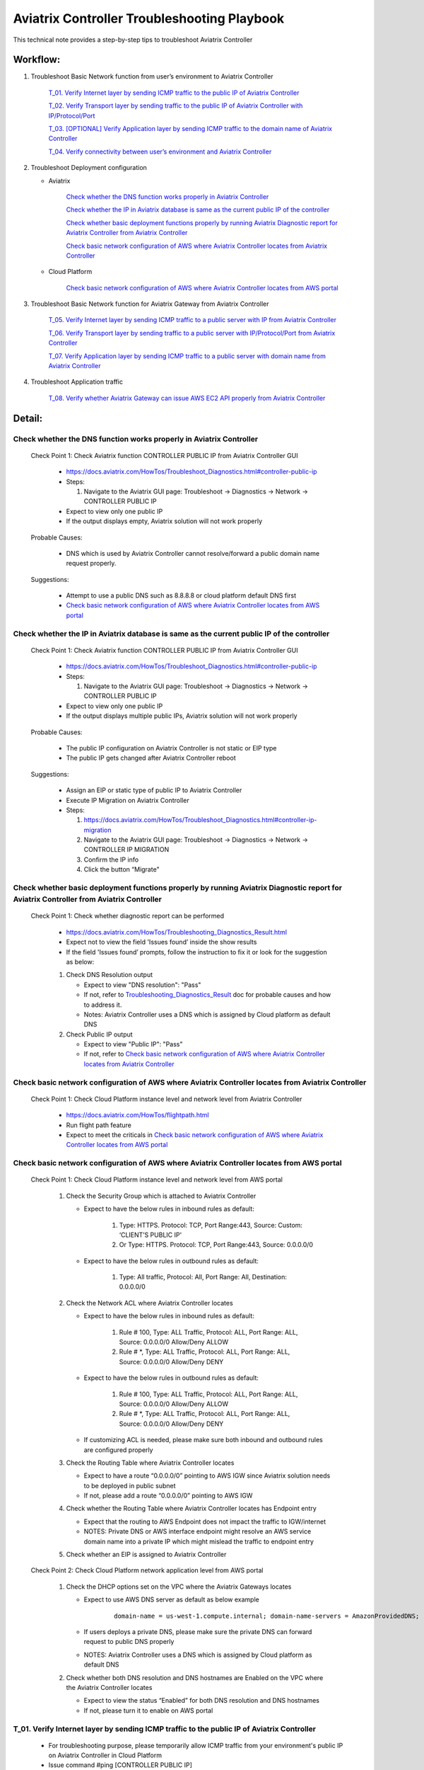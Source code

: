 .. meta::
   :description: 
   :keywords: 

=========================================================================================
Aviatrix Controller Troubleshooting Playbook
=========================================================================================

This technical note provides a step-by-step tips to troubleshoot Aviatrix Controller

Workflow:
---------

1. Troubleshoot Basic Network function from user’s environment to Aviatrix Controller

    `T_01. Verify Internet layer by sending ICMP traffic to the public IP of Aviatrix Controller`_
    
    `T_02. Verify Transport layer by sending traffic to the public IP of Aviatrix Controller with IP/Protocol/Port`_
    
    `T_03. [OPTIONAL] Verify Application layer by sending ICMP traffic to the domain name of Aviatrix Controller`_
    
    `T_04. Verify connectivity between user’s environment and Aviatrix Controller`_
  
2. Troubleshoot Deployment configuration

   * Aviatrix
  
      `Check whether the DNS function works properly in Aviatrix Controller`_

      `Check whether the IP in Aviatrix database is same as the current public IP of the controller`_

      `Check whether basic deployment functions properly by running Aviatrix Diagnostic report for Aviatrix Controller from Aviatrix Controller`_
      
      `Check basic network configuration of AWS where Aviatrix Controller locates from Aviatrix Controller`_
 
   * Cloud Platform 
      
      `Check basic network configuration of AWS where Aviatrix Controller locates from AWS portal`_
      
3. Troubleshoot Basic Network function for Aviatrix Gateway from Aviatrix Controller

    `T_05. Verify Internet layer by sending ICMP traffic to a public server with IP from Aviatrix Controller`_
  
    `T_06. Verify Transport layer by sending traffic to a public server with IP/Protocol/Port from Aviatrix Controller`_
  
    `T_07. Verify Application layer by sending ICMP traffic to a public server with domain name from Aviatrix Controller`_
    
4. Troubleshoot Application traffic

    `T_08. Verify whether Aviatrix Gateway can issue AWS EC2 API properly from Aviatrix Controller`_

Detail:
-------

Check whether the DNS function works properly in Aviatrix Controller
~~~~~~~~~~~~~~~~~~~~~~~~~~~~~~~~~~~~~~~~~~~~~~~~~~~~~~~~~~~~~~~~~~~~

    Check Point 1: Check Aviatrix function CONTROLLER PUBLIC IP from Aviatrix Controller GUI

      * https://docs.aviatrix.com/HowTos/Troubleshoot_Diagnostics.html#controller-public-ip

      * Steps:
      
        1. Navigate to the Aviatrix GUI page: Troubleshoot -> Diagnostics -> Network -> CONTROLLER PUBLIC IP

      * Expect to view only one public IP

      * If the output displays empty, Aviatrix solution will not work properly

    Probable Causes:

      * DNS which is used by Aviatrix Controller cannot resolve/forward a public domain name request properly.

    Suggestions:

      * Attempt to use a public DNS such as 8.8.8.8 or cloud platform default DNS first

      * `Check basic network configuration of AWS where Aviatrix Controller locates from AWS portal`_

Check whether the IP in Aviatrix database is same as the current public IP of the controller
~~~~~~~~~~~~~~~~~~~~~~~~~~~~~~~~~~~~~~~~~~~~~~~~~~~~~~~~~~~~~~~~~~~~~~~~~~~~~~~~~~~~~~~~~~~~

    Check Point 1: Check Aviatrix function CONTROLLER PUBLIC IP from Aviatrix Controller GUI

      * https://docs.aviatrix.com/HowTos/Troubleshoot_Diagnostics.html#controller-public-ip

      * Steps:
    
        1. Navigate to the Aviatrix GUI page: Troubleshoot -> Diagnostics -> Network -> CONTROLLER PUBLIC IP

      * Expect to view only one public IP

      * If the output displays multiple public IPs, Aviatrix solution will not work properly

    Probable Causes:

      * The public IP configuration on Aviatrix Controller is not static or EIP type

      * The public IP gets changed after Aviatrix Controller reboot

    Suggestions:

      * Assign an EIP or static type of public IP to Aviatrix Controller

      * Execute IP Migration on Aviatrix Controller
    
      * Steps:
        
        1. https://docs.aviatrix.com/HowTos/Troubleshoot_Diagnostics.html#controller-ip-migration
        
        2. Navigate to the Aviatrix GUI page: Troubleshoot -> Diagnostics -> Network -> CONTROLLER IP MIGRATION
        
        3. Confirm the IP info
        
        4. Click the button “Migrate"

Check whether basic deployment functions properly by running Aviatrix Diagnostic report for Aviatrix Controller from Aviatrix Controller
~~~~~~~~~~~~~~~~~~~~~~~~~~~~~~~~~~~~~~~~~~~~~~~~~~~~~~~~~~~~~~~~~~~~~~~~~~~~~~~~~~~~~~~~~~~~~~~~~~~~~~~~~~~~~~~~~~~~~~~~~~~~~~~~~~~~~~~~

   Check Point 1: Check whether diagnostic report can be performed  

      * https://docs.aviatrix.com/HowTos/Troubleshooting_Diagnostics_Result.html

      * Expect not to view the field 'Issues found’ inside the show results

      * If the field 'Issues found’ prompts, follow the instruction to fix it or look for the suggestion as below:

      1. Check DNS Resolution output
    
         * Expect to view "DNS resolution": "Pass"
        
         * If not, refer to `Troubleshooting_Diagnostics_Result <https://docs.aviatrix.com/HowTos/Troubleshooting_Diagnostics_Result.html>`_ doc for probable causes and how to address it.
        
         * Notes: Aviatrix Controller uses a DNS which is assigned by Cloud platform as default DNS

      2. Check Public IP output
    
         * Expect to view "Public IP": "Pass"
    
         * If not, refer to `Check basic network configuration of AWS where Aviatrix Controller locates from Aviatrix Controller`_
         
Check basic network configuration of AWS where Aviatrix Controller locates from Aviatrix Controller
~~~~~~~~~~~~~~~~~~~~~~~~~~~~~~~~~~~~~~~~~~~~~~~~~~~~~~~~~~~~~~~~~~~~~~~~~~~~~~~~~~~~~~~~~~~~~~~~~~~

   Check Point 1: Check Cloud Platform instance level and network level from Aviatrix Controller
  
      * https://docs.aviatrix.com/HowTos/flightpath.html
    
      * Run flight path feature
    
      * Expect to meet the criticals in `Check basic network configuration of AWS where Aviatrix Controller locates from AWS portal`_

Check basic network configuration of AWS where Aviatrix Controller locates from AWS portal
~~~~~~~~~~~~~~~~~~~~~~~~~~~~~~~~~~~~~~~~~~~~~~~~~~~~~~~~~~~~~~~~~~~~~~~~~~~~~~~~~~~~~~~~~~

   Check Point 1: Check Cloud Platform instance level and network level from AWS portal 

      1. Check the Security Group which is attached to Aviatrix Controller 
    
         * Expect to have the below rules in inbound rules as default:
        
            1. Type: HTTPS. Protocol: TCP, Port Range:443, Source: Custom: ‘CLIENT’S PUBLIC IP'
        
            2. Or Type: HTTPS. Protocol: TCP, Port Range:443, Source: 0.0.0.0/0
    
         * Expect to have the below rules in outbound rules as default:
        
            1. Type: All traffic, Protocol: All, Port Range: All, Destination: 0.0.0.0/0

      2. Check the Network ACL where Aviatrix Controller locates
    
         * Expect to have the below rules in inbound rules as default:
        
            1. Rule # 100, Type: ALL Traffic, Protocol: ALL, Port Range: ALL, Source: 0.0.0.0/0 Allow/Deny ALLOW
        
            2. Rule # *, Type: ALL Traffic, Protocol: ALL, Port Range: ALL, Source: 0.0.0.0/0 Allow/Deny DENY
      
         * Expect to have the below rules in outbound rules as default:
        
            1. Rule # 100, Type: ALL Traffic, Protocol: ALL, Port Range: ALL, Source: 0.0.0.0/0 Allow/Deny ALLOW
        
            2. Rule # *, Type: ALL Traffic, Protocol: ALL, Port Range: ALL, Source: 0.0.0.0/0 Allow/Deny DENY
    
         * If customizing ACL is needed, please make sure both inbound and outbound rules are configured properly

      3. Check the Routing Table where Aviatrix Controller locates
    
         * Expect to have a route “0.0.0.0/0” pointing to AWS IGW since Aviatrix solution needs to be deployed in public subnet
    
         * If not, please add a route “0.0.0.0/0” pointing to AWS IGW

      4. Check whether the Routing Table where Aviatrix Controller locates has Endpoint entry
    
         * Expect that the routing to AWS Endpoint does not impact the traffic to IGW/internet
             
         * NOTES: Private DNS or AWS interface endpoint might resolve an AWS service domain name into a private IP which might mislead the traffic to endpoint entry

      5. Check whether an EIP is assigned to Aviatrix Controller

   Check Point 2: Check Cloud Platform network application level from AWS portal 

      1. Check the DHCP options set on the VPC where the Aviatrix Gateways locates
    
         * Expect to use AWS DNS server as default as below example
         
            ::
         
               domain-name = us-west-1.compute.internal; domain-name-servers = AmazonProvidedDNS;
    
         * If users deploys a private DNS, please make sure the private DNS can forward request to public DNS properly
        
         * NOTES: Aviatrix Controller uses a DNS which is assigned by Cloud platform as default DNS

      2. Check whether both DNS resolution and DNS hostnames are Enabled on the VPC where the Aviatrix Controller locates
    
         * Expect to view the status “Enabled” for both DNS resolution and DNS hostnames
    
         * If not, please turn it to enable on AWS portal

T_01. Verify Internet layer by sending ICMP traffic to the public IP of Aviatrix Controller
~~~~~~~~~~~~~~~~~~~~~~~~~~~~~~~~~~~~~~~~~~~~~~~~~~~~~~~~~~~~~~~~~~~~~~~~~~~~~~~~~~~~~~~~~~~

   * For troubleshooting purpose, please temporarily allow ICMP traffic from your environment's public IP on Aviatrix Controller in Cloud Platform

   * Issue command #ping [CONTROLLER PUBLIC IP]

   * Expect to view Ping Success

   * If the Ping fail, please check the traceroute/tracert report to figure out where the traffic ends

   Probable Causes:

      * Aviatrix Controller is not UP

      * Basic network configuration in cloud platform does not configure properly
   
      * Firewall or network blocks the ICMP traffic
    
   Suggestions:

      * Check controller status

      * Check network configuration

T_02. Verify Transport layer by sending traffic to the public IP of Aviatrix Controller with IP/Protocol/Port
~~~~~~~~~~~~~~~~~~~~~~~~~~~~~~~~~~~~~~~~~~~~~~~~~~~~~~~~~~~~~~~~~~~~~~~~~~~~~~~~~~~~~~~~~~~~~~~~~~~~~~~~~~~~~

   * Issue command #telent [CONTROLLER PUBLIC IP] 443

   * Expect to view telnet success

   * If it fails, please check the tcptraceroute report to figure out where the traffic ends

   Probable Causes:

      * Aviatrix Controller is not UP

      * Basic network configuration in cloud platform does not configure properly

      * Firewall or network blocks the 443 traffic
    
   Suggestions:

      * Check controller status

      * Check network configuration

T_03. [OPTIONAL] Verify Application layer by sending ICMP traffic to the domain name of Aviatrix Controller
~~~~~~~~~~~~~~~~~~~~~~~~~~~~~~~~~~~~~~~~~~~~~~~~~~~~~~~~~~~~~~~~~~~~~~~~~~~~~~~~~~~~~~~~~~~~~~~~

   * For troubleshooting purpose, please temporarily allow ICMP traffic from your environment's IP on Aviatrix Controller in Cloud Platform
  
   * Issue command #ping [CONTROLLER DOMAIN NAME]

   * Expect to view Ping Success

   * If the Ping fail, 
    
      * check the traceroute/tracert report to figure out where the traffic ends
    
      * issue the command #nslookup  [CONTROLLER DOMAIN NAME] to verify the IP

   Probable Causes:

      * A DNS cannot resolve this domain or forward this DNS request to a public DNS properly

      * Network configuration/routing to DNS

   Suggestions:

      * Check the DNS configuration/entry/record

      * Check network configuration

T_04. Verify connectivity between user’s environment and Aviatrix Controller
~~~~~~~~~~~~~~~~~~~~~~~~~~~~~~~~~~~~~~~~~~~~~~~~~~~~~~~~~~~~~~~~~~~~~~~~~~~~

   * Attempt to browse https://[AVIATRIX CONTROLLER PUBLIC IP] on Chrome browser

   * Expect to view Aviatrix Controller GUI successfully

   * If it fails, users cannot deploy Aviatrix solution through Aviatrix Controller GUI

   Probable Causes:
    
      * Browser cache or other issues

   Suggestions:

      * Clean the browser cache and try again

      * Attempt to use another browser such as Firefox

T_05. Verify Internet layer by sending ICMP traffic to a public server with IP from Aviatrix Controller
~~~~~~~~~~~~~~~~~~~~~~~~~~~~~~~~~~~~~~~~~~~~~~~~~~~~~~~~~~~~~~~~~~~~~~~~~~~~~~~~~~~~~~~~~~~~~~~~~~~~~~~

   * https://docs.aviatrix.com/HowTos/Troubleshoot_Diagnostics.html#controller-utility

   * Take a public server 8.8.8.8 for example

   * Steps:
    
      1. Navigate to the Aviatrix GUI page: Troubleshoot -> Diagnostics -> Network -> CONTROLLER UTILITY
    
      2. Host Name (or IP): 8.8.8.8
    
      3. Click the button “Ping"

   * Expect to view Ping Success as example:

   ::

      Example: 

      PING 8.8.8.8 (8.8.8.8) 400(428) bytes of data.
      76 bytes from 8.8.8.8: icmp_seq=1 ttl=48 (truncated)
      76 bytes from 8.8.8.8: icmp_seq=2 ttl=48 (truncated)
      76 bytes from 8.8.8.8: icmp_seq=3 ttl=48 (truncated)
      76 bytes from 8.8.8.8: icmp_seq=4 ttl=48 (truncated)
      76 bytes from 8.8.8.8: icmp_seq=5 ttl=48 (truncated)

      --- 8.8.8.8 ping statistics ---
      5 packets transmitted, 5 received, 0% packet loss, time 4008ms
      rtt min/avg/max/mdev = 1.954/1.986/2.028/0.061 ms

T_06. Verify Transport layer by sending traffic to a public server with IP/Protocol/Port from Aviatrix Controller
~~~~~~~~~~~~~~~~~~~~~~~~~~~~~~~~~~~~~~~~~~~~~~~~~~~~~~~~~~~~~~~~~~~~~~~~~~~~~~~~~~~~~~~~~~~~~~~~~~~~~~~~~~~~~~~~~

   * https://docs.aviatrix.com/HowTos/Troubleshoot_Diagnostics.html#network-connectivity-utility

   * Take a public server 8.8.8.8 for example

   * Steps:
    
      1. Navigate to the Aviatrix GUI page: Troubleshoot -> Diagnostics -> Network -> NETWORK CONNECTIVITY UTILITY

      2. Hostname: 8.8.8.8

      3. Port: 443

      4. Gateway Name: Controller

      5. Protocol: TCP

      6. Click the button “Go"

   * Expect to view a green message “Able to reach 8.8.8.8 at 443 from controller” on Aviatrix GUI

T_07. Verify Application layer by sending ICMP traffic to a public server with domain name from Aviatrix Controller
~~~~~~~~~~~~~~~~~~~~~~~~~~~~~~~~~~~~~~~~~~~~~~~~~~~~~~~~~~~~~~~~~~~~~~~~~~~~~~~~~~~~~~~~~~~~~~~~~~~~~~~~~~~~~~~~~~~

   * https://docs.aviatrix.com/HowTos/Troubleshoot_Diagnostics.html#controller-utility

   * Take a public server www.google.com for example

   * Steps:
    
       1. Navigate to the Aviatrix GUI page: Troubleshoot -> Diagnostics -> Network -> CONTROLLER UTILITY

       2. Host Name (or IP): www.google.com

       3. Click the button “Ping"

   * Expect to view Ping Success and able to resolve the domain name to a public IP as example:

   ::

      Example: 
    
      PING www.google.com (216.58.194.164) 400(428) bytes of data.
      76 bytes from sfo07s13-in-f4.1e100.net (216.58.194.164): icmp_seq=1 ttl=51 (truncated)
      76 bytes from sfo07s13-in-f4.1e100.net (216.58.194.164): icmp_seq=2 ttl=51 (truncated)
      76 bytes from sfo07s13-in-f4.1e100.net (216.58.194.164): icmp_seq=3 ttl=51 (truncated)
      76 bytes from sfo07s13-in-f4.1e100.net (216.58.194.164): icmp_seq=4 ttl=51 (truncated)
      76 bytes from sfo07s13-in-f4.1e100.net (216.58.194.164): icmp_seq=5 ttl=51 (truncated)

      --- www.google.com ping statistics ---
      5 packets transmitted, 5 received, 0% packet loss, time 4004ms
      rtt min/avg/max/mdev = 2.126/2.139/2.154/0.009 ms

   * If it cannot resolve to a public IP or Ping fail, this Aviatrix Gateway might not function properly

   Probable Causes:

      * A private DNS cannot resolve a public domain or forward this public DNS request to a public DNS properly

      * The outbound rules of security group or ACL is not allowing traffic to 0.0.0.0/0

   Suggestions:

      1. please check the private DNS configuration

        1. Make sure it can resolve a public domain

        2. Make sure it can forward public DNS request to a public DNS

      2. Allow public traffic on security group and ACL

T_08. Verify whether Aviatrix Gateway can issue AWS EC2 API properly from Aviatrix Controller
~~~~~~~~~~~~~~~~~~~~~~~~~~~~~~~~~~~~~~~~~~~~~~~~~~~~~~~~~~~~~~~~~~~~~~~~~~~~~~~~~~~~~~~~~~~~~

   * https://docs.aws.amazon.com/AWSEC2/latest/APIReference/API_DescribeRegions.html

   * Check the AWS EC2 API server in your VPC region in https://docs.aws.amazon.com/general/latest/gr/rande.html#ec2_region
  
   ::

      Take us-west-1 region for example: ec2.us-west-1.amazonaws.com

   * Steps:
    
       1. Navigate to the Aviatrix GUI page: Troubleshoot -> Diagnostics -> Network -> CONTROLLER UTILITY

       2. Host Name (or IP): ec2.us-west-1.amazonaws.com

       3. Click the button “Ping"

   * Expect to view Ping Success and able to resolve the domain name to a public IP as example:

   ::

      Example: 
    
      PING ec2.us-west-1.amazonaws.com (176.32.118.39) 400(428) bytes of data.
      408 bytes from 176.32.118.39: icmp_seq=1 ttl=251 time=1.94 ms
      408 bytes from 176.32.118.39: icmp_seq=2 ttl=251 time=1.96 ms
      408 bytes from 176.32.118.39: icmp_seq=3 ttl=251 time=1.99 ms
      408 bytes from 176.32.118.39: icmp_seq=4 ttl=251 time=1.96 ms
      408 bytes from 176.32.118.39: icmp_seq=5 ttl=251 time=2.02 ms

      --- ec2.us-west-1.amazonaws.com ping statistics ---
      5 packets transmitted, 5 received, 0% packet loss, time 4004ms
      rtt min/avg/max/mdev = 1.943/1.976/2.021/0.038 ms

   * If it resolves to a private IP or Ping fail, Aviatrix Gateway might not able to function AWS API properly

   Probable Causes:

      * There is an AWS endpoint/interface for AWS EC2 API in the routing table

      * A private DNS cannot resolve a public domain or forward this public DNS request to a public DNS properly

   Suggestions:

      1. Check whether your VPC/subnet/routing table has an AWS endpoint for AWS EC2 API

         1. Attempt to remove the endpoint first and then verify it again

      2. Check the private DNS configuration

         1. Make sure it can resolve a public domain

         2. Make sure it can forward public DNS request to a public DNS


.. disqus::
